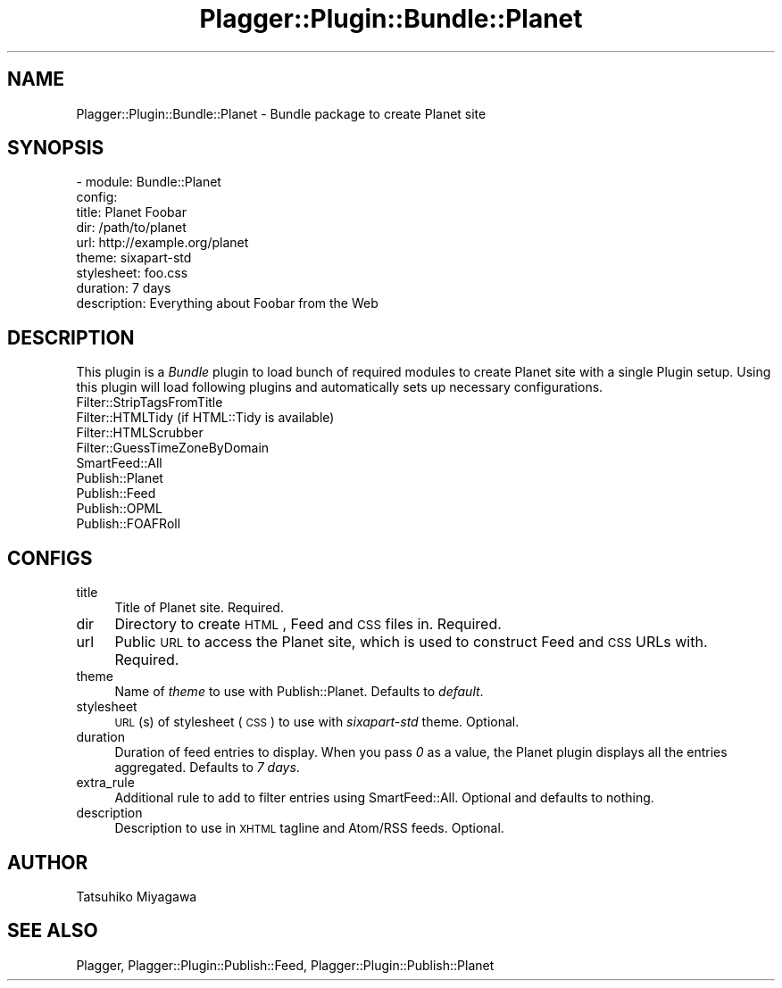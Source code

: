 .\" Automatically generated by Pod::Man v1.37, Pod::Parser v1.35
.\"
.\" Standard preamble:
.\" ========================================================================
.de Sh \" Subsection heading
.br
.if t .Sp
.ne 5
.PP
\fB\\$1\fR
.PP
..
.de Sp \" Vertical space (when we can't use .PP)
.if t .sp .5v
.if n .sp
..
.de Vb \" Begin verbatim text
.ft CW
.nf
.ne \\$1
..
.de Ve \" End verbatim text
.ft R
.fi
..
.\" Set up some character translations and predefined strings.  \*(-- will
.\" give an unbreakable dash, \*(PI will give pi, \*(L" will give a left
.\" double quote, and \*(R" will give a right double quote.  | will give a
.\" real vertical bar.  \*(C+ will give a nicer C++.  Capital omega is used to
.\" do unbreakable dashes and therefore won't be available.  \*(C` and \*(C'
.\" expand to `' in nroff, nothing in troff, for use with C<>.
.tr \(*W-|\(bv\*(Tr
.ds C+ C\v'-.1v'\h'-1p'\s-2+\h'-1p'+\s0\v'.1v'\h'-1p'
.ie n \{\
.    ds -- \(*W-
.    ds PI pi
.    if (\n(.H=4u)&(1m=24u) .ds -- \(*W\h'-12u'\(*W\h'-12u'-\" diablo 10 pitch
.    if (\n(.H=4u)&(1m=20u) .ds -- \(*W\h'-12u'\(*W\h'-8u'-\"  diablo 12 pitch
.    ds L" ""
.    ds R" ""
.    ds C` ""
.    ds C' ""
'br\}
.el\{\
.    ds -- \|\(em\|
.    ds PI \(*p
.    ds L" ``
.    ds R" ''
'br\}
.\"
.\" If the F register is turned on, we'll generate index entries on stderr for
.\" titles (.TH), headers (.SH), subsections (.Sh), items (.Ip), and index
.\" entries marked with X<> in POD.  Of course, you'll have to process the
.\" output yourself in some meaningful fashion.
.if \nF \{\
.    de IX
.    tm Index:\\$1\t\\n%\t"\\$2"
..
.    nr % 0
.    rr F
.\}
.\"
.\" For nroff, turn off justification.  Always turn off hyphenation; it makes
.\" way too many mistakes in technical documents.
.hy 0
.if n .na
.\"
.\" Accent mark definitions (@(#)ms.acc 1.5 88/02/08 SMI; from UCB 4.2).
.\" Fear.  Run.  Save yourself.  No user-serviceable parts.
.    \" fudge factors for nroff and troff
.if n \{\
.    ds #H 0
.    ds #V .8m
.    ds #F .3m
.    ds #[ \f1
.    ds #] \fP
.\}
.if t \{\
.    ds #H ((1u-(\\\\n(.fu%2u))*.13m)
.    ds #V .6m
.    ds #F 0
.    ds #[ \&
.    ds #] \&
.\}
.    \" simple accents for nroff and troff
.if n \{\
.    ds ' \&
.    ds ` \&
.    ds ^ \&
.    ds , \&
.    ds ~ ~
.    ds /
.\}
.if t \{\
.    ds ' \\k:\h'-(\\n(.wu*8/10-\*(#H)'\'\h"|\\n:u"
.    ds ` \\k:\h'-(\\n(.wu*8/10-\*(#H)'\`\h'|\\n:u'
.    ds ^ \\k:\h'-(\\n(.wu*10/11-\*(#H)'^\h'|\\n:u'
.    ds , \\k:\h'-(\\n(.wu*8/10)',\h'|\\n:u'
.    ds ~ \\k:\h'-(\\n(.wu-\*(#H-.1m)'~\h'|\\n:u'
.    ds / \\k:\h'-(\\n(.wu*8/10-\*(#H)'\z\(sl\h'|\\n:u'
.\}
.    \" troff and (daisy-wheel) nroff accents
.ds : \\k:\h'-(\\n(.wu*8/10-\*(#H+.1m+\*(#F)'\v'-\*(#V'\z.\h'.2m+\*(#F'.\h'|\\n:u'\v'\*(#V'
.ds 8 \h'\*(#H'\(*b\h'-\*(#H'
.ds o \\k:\h'-(\\n(.wu+\w'\(de'u-\*(#H)/2u'\v'-.3n'\*(#[\z\(de\v'.3n'\h'|\\n:u'\*(#]
.ds d- \h'\*(#H'\(pd\h'-\w'~'u'\v'-.25m'\f2\(hy\fP\v'.25m'\h'-\*(#H'
.ds D- D\\k:\h'-\w'D'u'\v'-.11m'\z\(hy\v'.11m'\h'|\\n:u'
.ds th \*(#[\v'.3m'\s+1I\s-1\v'-.3m'\h'-(\w'I'u*2/3)'\s-1o\s+1\*(#]
.ds Th \*(#[\s+2I\s-2\h'-\w'I'u*3/5'\v'-.3m'o\v'.3m'\*(#]
.ds ae a\h'-(\w'a'u*4/10)'e
.ds Ae A\h'-(\w'A'u*4/10)'E
.    \" corrections for vroff
.if v .ds ~ \\k:\h'-(\\n(.wu*9/10-\*(#H)'\s-2\u~\d\s+2\h'|\\n:u'
.if v .ds ^ \\k:\h'-(\\n(.wu*10/11-\*(#H)'\v'-.4m'^\v'.4m'\h'|\\n:u'
.    \" for low resolution devices (crt and lpr)
.if \n(.H>23 .if \n(.V>19 \
\{\
.    ds : e
.    ds 8 ss
.    ds o a
.    ds d- d\h'-1'\(ga
.    ds D- D\h'-1'\(hy
.    ds th \o'bp'
.    ds Th \o'LP'
.    ds ae ae
.    ds Ae AE
.\}
.rm #[ #] #H #V #F C
.\" ========================================================================
.\"
.IX Title "Plagger::Plugin::Bundle::Planet 3"
.TH Plagger::Plugin::Bundle::Planet 3 "2006-12-05" "perl v5.8.9" "User Contributed Perl Documentation"
.SH "NAME"
Plagger::Plugin::Bundle::Planet \- Bundle package to create Planet site
.SH "SYNOPSIS"
.IX Header "SYNOPSIS"
.Vb 9
\&  - module: Bundle::Planet
\&    config:
\&      title: Planet Foobar
\&      dir: /path/to/planet
\&      url: http://example.org/planet
\&      theme: sixapart-std
\&      stylesheet: foo.css
\&      duration: 7 days
\&      description: Everything about Foobar from the Web
.Ve
.SH "DESCRIPTION"
.IX Header "DESCRIPTION"
This plugin is a \fIBundle\fR plugin to load bunch of required modules to
create Planet site with a single Plugin setup. Using this plugin will
load following plugins and automatically sets up necessary
configurations.
.IP "Filter::StripTagsFromTitle" 4
.IX Item "Filter::StripTagsFromTitle"
.PD 0
.IP "Filter::HTMLTidy (if HTML::Tidy is available)" 4
.IX Item "Filter::HTMLTidy (if HTML::Tidy is available)"
.IP "Filter::HTMLScrubber" 4
.IX Item "Filter::HTMLScrubber"
.IP "Filter::GuessTimeZoneByDomain" 4
.IX Item "Filter::GuessTimeZoneByDomain"
.IP "SmartFeed::All" 4
.IX Item "SmartFeed::All"
.IP "Publish::Planet" 4
.IX Item "Publish::Planet"
.IP "Publish::Feed" 4
.IX Item "Publish::Feed"
.IP "Publish::OPML" 4
.IX Item "Publish::OPML"
.IP "Publish::FOAFRoll" 4
.IX Item "Publish::FOAFRoll"
.PD
.SH "CONFIGS"
.IX Header "CONFIGS"
.IP "title" 4
.IX Item "title"
Title of Planet site. Required.
.IP "dir" 4
.IX Item "dir"
Directory to create \s-1HTML\s0, Feed and \s-1CSS\s0 files in. Required.
.IP "url" 4
.IX Item "url"
Public \s-1URL\s0 to access the Planet site, which is used to construct Feed and \s-1CSS\s0 URLs with. Required.
.IP "theme" 4
.IX Item "theme"
Name of \fItheme\fR to use with Publish::Planet. Defaults to \fIdefault\fR.
.IP "stylesheet" 4
.IX Item "stylesheet"
\&\s-1URL\s0(s) of stylesheet (\s-1CSS\s0) to use with \fIsixapart-std\fR theme. Optional.
.IP "duration" 4
.IX Item "duration"
Duration of feed entries to display. When you pass \fI0\fR as a value, the Planet plugin displays
all the entries aggregated. Defaults to \fI7 days\fR.
.IP "extra_rule" 4
.IX Item "extra_rule"
Additional rule to add to filter entries using SmartFeed::All. Optional and defaults to nothing.
.IP "description" 4
.IX Item "description"
Description to use in \s-1XHTML\s0 tagline and Atom/RSS feeds. Optional.
.SH "AUTHOR"
.IX Header "AUTHOR"
Tatsuhiko Miyagawa
.SH "SEE ALSO"
.IX Header "SEE ALSO"
Plagger, Plagger::Plugin::Publish::Feed, Plagger::Plugin::Publish::Planet
